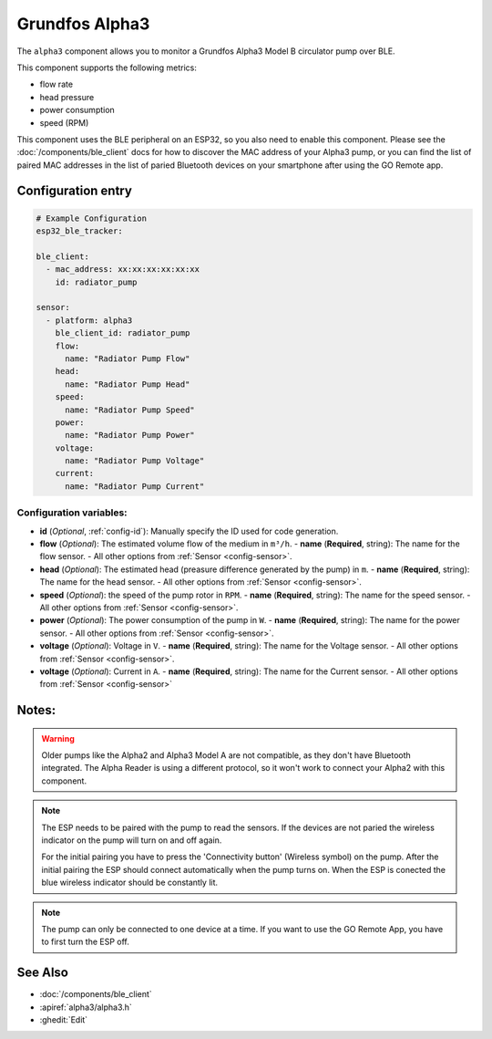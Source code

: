 Grundfos Alpha3
===============

.. seo::
    :description: Instructions for monitoring a Grundfos Alpha3 Model B circulator pump.
    :image: alpha3.jpg

The ``alpha3`` component allows you to monitor a Grundfos Alpha3 Model B circulator pump over BLE.

This component supports the following metrics:

- flow rate
- head pressure
- power consumption
- speed (RPM)

This component uses the BLE peripheral on an ESP32, so you also need to enable
this component. Please see the :doc:`/components/ble_client` docs for how to discover the MAC
address of your Alpha3 pump, or you can find the list of paired MAC addresses in
the list of paried Bluetooth devices on your smartphone after using the GO Remote app.

Configuration entry
-------------------

.. code-block:: yaml

    # Example Configuration
    esp32_ble_tracker:
    
    ble_client:
      - mac_address: xx:xx:xx:xx:xx:xx
        id: radiator_pump
    
    sensor:
      - platform: alpha3
        ble_client_id: radiator_pump
        flow:
          name: "Radiator Pump Flow"
        head:
          name: "Radiator Pump Head"
        speed:
          name: "Radiator Pump Speed"
        power:
          name: "Radiator Pump Power"
        voltage:
          name: "Radiator Pump Voltage"
        current:
          name: "Radiator Pump Current"
    

Configuration variables:
************************

- **id** (*Optional*, :ref:`config-id`): Manually specify the ID used for code generation.
- **flow** (*Optional*): The estimated volume flow of the medium in ``m³/h``.
  - **name** (**Required**, string): The name for the flow sensor.
  - All other options from :ref:`Sensor <config-sensor>`.
- **head** (*Optional*): The estimated head (preasure difference generated by the pump) in ``m``.
  - **name** (**Required**, string): The name for the head sensor.
  - All other options from :ref:`Sensor <config-sensor>`.
- **speed** (*Optional*): the speed of the pump rotor in ``RPM``.
  - **name** (**Required**, string): The name for the speed sensor.
  - All other options from :ref:`Sensor <config-sensor>`.
- **power** (*Optional*): The power consumption of the pump in ``W``.
  - **name** (**Required**, string): The name for the power sensor.
  - All other options from :ref:`Sensor <config-sensor>`.
- **voltage** (*Optional*): Voltage in ``V``.
  - **name** (**Required**, string): The name for the Voltage sensor.
  - All other options from :ref:`Sensor <config-sensor>`.
- **voltage** (*Optional*): Current in ``A``.
  - **name** (**Required**, string): The name for the Current sensor.
  - All other options from :ref:`Sensor <config-sensor>`





Notes:
-------------

.. warning::

    Older pumps like the Alpha2 and Alpha3 Model A are not compatible, as they don't have Bluetooth integrated.
    The Alpha Reader is using a different protocol, so it won't work to connect your Alpha2 with this component. 

.. note::
    The ESP needs to be paired with the pump to read the sensors. If the devices are not paried the wireless indicator on the pump will turn on and off again.
    
    For the initial pairing you have to press the 'Connectivity button' (Wireless symbol) on the pump.
    After the initial pairing the ESP should connect automatically when the pump turns on. When the ESP is conected the blue wireless indicator should be constantly lit.

.. note::

    The pump can only be connected to one device at a time. If you want to use the GO Remote App, you have to first turn the ESP off.

See Also
--------

- :doc:`/components/ble_client`
- :apiref:`alpha3/alpha3.h`
- :ghedit:`Edit`
